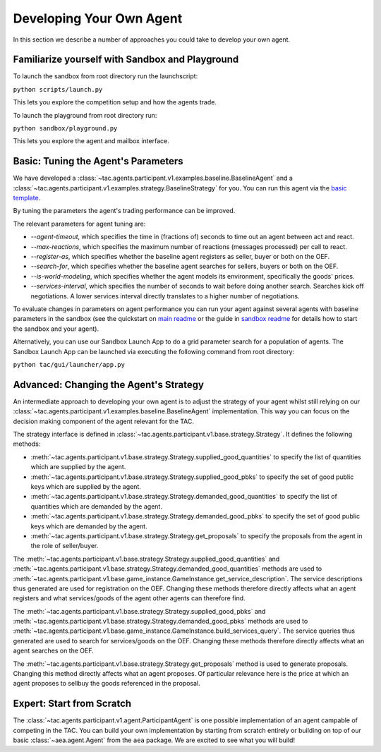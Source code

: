 .. _develop_agent:

Developing Your Own Agent
=========================

In this section we describe a number of approaches you could take to develop your own agent.


Familiarize yourself with Sandbox and Playground
------------------------------------------------

To launch the sandbox from root directory run the launchscript:

``python scripts/launch.py``

This lets you explore the competition setup and how the agents trade.

To launch the playground from root directory run:

``python sandbox/playground.py``

This lets you explore the agent and mailbox interface.


Basic: Tuning the Agent's Parameters
------------------------------------

We have developed a :class:`~tac.agents.participant.v1.examples.baseline.BaselineAgent` and a :class:`~tac.agents.participant.v1.examples.strategy.BaselineStrategy` for you. You can run this agent via the `basic template`_.

.. _basic template: https://github.com/fetchai/agents-tac/blob/main/templates/participant/basic.py

By tuning the parameters the agent's trading performance can be improved.

The relevant parameters for agent tuning are:

- `--agent-timeout`, which specifies the time in (fractions of) seconds to time out an agent between act and react.
- `--max-reactions`, which specifies the maximum number of reactions (messages processed) per call to react.
- `--register-as`, which specifies whether the baseline agent registers as seller, buyer or both on the OEF.
- `--search-for`, which specifies whether the baseline agent searches for sellers, buyers or both on the OEF.
- `--is-world-modeling`, which specifies whether the agent models its environment, specifically the goods' prices.
- `--services-interval`, which specifies the number of seconds to wait before doing another search. Searches kick off negotiations. A lower services interval directly translates to a higher number of negotiations.

To evaluate changes in parameters on agent performance you can run your agent against several agents with baseline parameters in the sandbox (see the quickstart on `main readme`_ or the guide in `sandbox readme`_ for details how to start the sandbox and your agent).

.. _main readme: https://github.com/fetchai/agents-tac/blob/main/README.md

.. _sandbox readme: https://github.com/fetchai/agents-tac/blob/main/sandbox/README.md

Alternatively, you can use our Sandbox Launch App to do a grid parameter search for a population of agents. The Sandbox Launch App can be launched via executing the following command from root directory:

``python tac/gui/launcher/app.py``


Advanced: Changing the Agent's Strategy
---------------------------------------


An intermediate approach to developing your own agent is to adjust the strategy of your agent whilst still relying on our :class:`~tac.agents.participant.v1.examples.baseline.BaselineAgent` implementation. This way you can focus on the decision making component of the agent relevant for the TAC.

The strategy interface is defined in :class:`~tac.agents.participant.v1.base.strategy.Strategy`. It defines the following methods:

- :meth:`~tac.agents.participant.v1.base.strategy.Strategy.supplied_good_quantities` to specify the list of quantities which are supplied by the agent.
- :meth:`~tac.agents.participant.v1.base.strategy.Strategy.supplied_good_pbks` to specify the set of good public keys which are supplied by the agent.
- :meth:`~tac.agents.participant.v1.base.strategy.Strategy.demanded_good_quantities` to specify the list of quantities which are demanded by the agent.
- :meth:`~tac.agents.participant.v1.base.strategy.Strategy.demanded_good_pbks` to specify the set of good public keys which are demanded by the agent.
- :meth:`~tac.agents.participant.v1.base.strategy.Strategy.get_proposals` to specify the proposals from the agent in the role of seller/buyer.

The :meth:`~tac.agents.participant.v1.base.strategy.Strategy.supplied_good_quantities` and :meth:`~tac.agents.participant.v1.base.strategy.Strategy.demanded_good_quantities` methods are used to :meth:`~tac.agents.participant.v1.base.game_instance.GameInstance.get_service_description`. The service descriptions thus generated are used for registration on the OEF. Changing these methods therefore directly affects what an agent registers and what services/goods of the agent other agents can therefore find.

The :meth:`~tac.agents.participant.v1.base.strategy.Strategy.supplied_good_pbks` and :meth:`~tac.agents.participant.v1.base.strategy.Strategy.demanded_good_pbks` methods are used to :meth:`~tac.agents.participant.v1.base.game_instance.GameInstance.build_services_query`. The service queries thus generated are used to search for services/goods on the OEF. Changing these methods therefore directly affects what an agent searches on the OEF.

The :meth:`~tac.agents.participant.v1.base.strategy.Strategy.get_proposals` method is used to generate proposals. Changing this method directly affects what an agent proposes. Of particular relevance here is the price at which an agent proposes to sell\buy the goods referenced in the proposal.


Expert: Start from Scratch
--------------------------

The :class:`~tac.agents.participant.v1.agent.ParticipantAgent` is one possible implementation of an agent campable of competing in the TAC. You can build your own implementation by starting from scratch entirely or building on top of our basic :class:`~aea.agent.Agent` from the ``aea`` package. We are excited to see what you will build!
